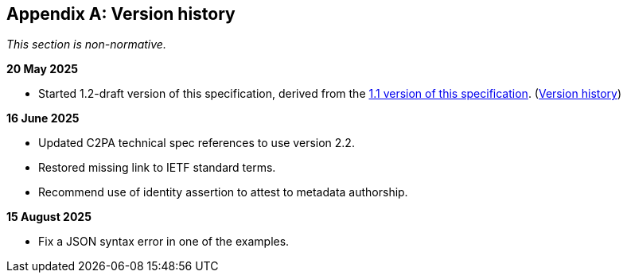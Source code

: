[appendix]
== Version history

_This section is non-normative._

*20 May 2025*

* Started 1.2-draft version of this specification, derived from the xref:1.1@metadata:ROOT:index.adoc[1.1 version of this specification]. (xref:1.1@metadata:ROOT:index.adoc#_version_history[Version history])

*16 June 2025*

* Updated C2PA technical spec references to use version 2.2.
* Restored missing link to IETF standard terms.
* Recommend use of identity assertion to attest to metadata authorship.

*15 August 2025*

* Fix a JSON syntax error in one of the examples.
